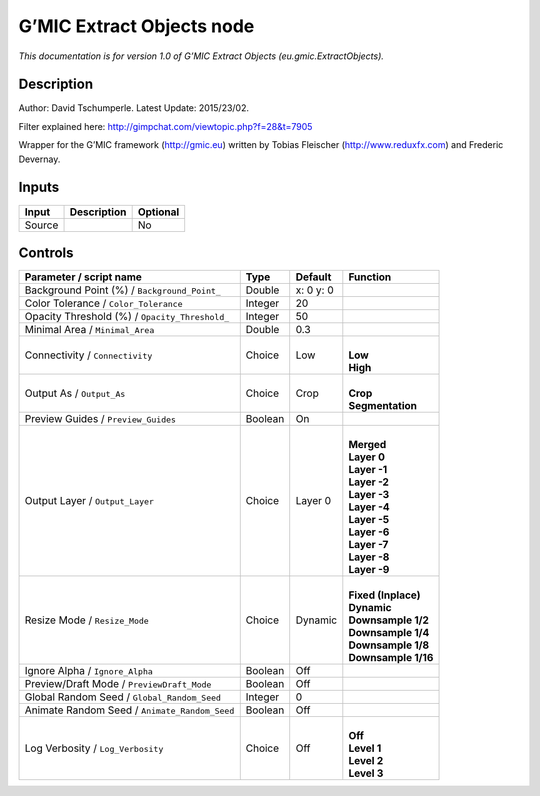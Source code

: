 .. _eu.gmic.ExtractObjects:

G’MIC Extract Objects node
==========================

*This documentation is for version 1.0 of G’MIC Extract Objects (eu.gmic.ExtractObjects).*

Description
-----------

Author: David Tschumperle. Latest Update: 2015/23/02.

Filter explained here: http://gimpchat.com/viewtopic.php?f=28&t=7905

Wrapper for the G’MIC framework (http://gmic.eu) written by Tobias Fleischer (http://www.reduxfx.com) and Frederic Devernay.

Inputs
------

+--------+-------------+----------+
| Input  | Description | Optional |
+========+=============+==========+
| Source |             | No       |
+--------+-------------+----------+

Controls
--------

.. tabularcolumns:: |>{\raggedright}p{0.2\columnwidth}|>{\raggedright}p{0.06\columnwidth}|>{\raggedright}p{0.07\columnwidth}|p{0.63\columnwidth}|

.. cssclass:: longtable

+------------------------------------------------+---------+-----------+-----------------------+
| Parameter / script name                        | Type    | Default   | Function              |
+================================================+=========+===========+=======================+
| Background Point (%) / ``Background_Point_``   | Double  | x: 0 y: 0 |                       |
+------------------------------------------------+---------+-----------+-----------------------+
| Color Tolerance / ``Color_Tolerance``          | Integer | 20        |                       |
+------------------------------------------------+---------+-----------+-----------------------+
| Opacity Threshold (%) / ``Opacity_Threshold_`` | Integer | 50        |                       |
+------------------------------------------------+---------+-----------+-----------------------+
| Minimal Area / ``Minimal_Area``                | Double  | 0.3       |                       |
+------------------------------------------------+---------+-----------+-----------------------+
| Connectivity / ``Connectivity``                | Choice  | Low       | |                     |
|                                                |         |           | | **Low**             |
|                                                |         |           | | **High**            |
+------------------------------------------------+---------+-----------+-----------------------+
| Output As / ``Output_As``                      | Choice  | Crop      | |                     |
|                                                |         |           | | **Crop**            |
|                                                |         |           | | **Segmentation**    |
+------------------------------------------------+---------+-----------+-----------------------+
| Preview Guides / ``Preview_Guides``            | Boolean | On        |                       |
+------------------------------------------------+---------+-----------+-----------------------+
| Output Layer / ``Output_Layer``                | Choice  | Layer 0   | |                     |
|                                                |         |           | | **Merged**          |
|                                                |         |           | | **Layer 0**         |
|                                                |         |           | | **Layer -1**        |
|                                                |         |           | | **Layer -2**        |
|                                                |         |           | | **Layer -3**        |
|                                                |         |           | | **Layer -4**        |
|                                                |         |           | | **Layer -5**        |
|                                                |         |           | | **Layer -6**        |
|                                                |         |           | | **Layer -7**        |
|                                                |         |           | | **Layer -8**        |
|                                                |         |           | | **Layer -9**        |
+------------------------------------------------+---------+-----------+-----------------------+
| Resize Mode / ``Resize_Mode``                  | Choice  | Dynamic   | |                     |
|                                                |         |           | | **Fixed (Inplace)** |
|                                                |         |           | | **Dynamic**         |
|                                                |         |           | | **Downsample 1/2**  |
|                                                |         |           | | **Downsample 1/4**  |
|                                                |         |           | | **Downsample 1/8**  |
|                                                |         |           | | **Downsample 1/16** |
+------------------------------------------------+---------+-----------+-----------------------+
| Ignore Alpha / ``Ignore_Alpha``                | Boolean | Off       |                       |
+------------------------------------------------+---------+-----------+-----------------------+
| Preview/Draft Mode / ``PreviewDraft_Mode``     | Boolean | Off       |                       |
+------------------------------------------------+---------+-----------+-----------------------+
| Global Random Seed / ``Global_Random_Seed``    | Integer | 0         |                       |
+------------------------------------------------+---------+-----------+-----------------------+
| Animate Random Seed / ``Animate_Random_Seed``  | Boolean | Off       |                       |
+------------------------------------------------+---------+-----------+-----------------------+
| Log Verbosity / ``Log_Verbosity``              | Choice  | Off       | |                     |
|                                                |         |           | | **Off**             |
|                                                |         |           | | **Level 1**         |
|                                                |         |           | | **Level 2**         |
|                                                |         |           | | **Level 3**         |
+------------------------------------------------+---------+-----------+-----------------------+

